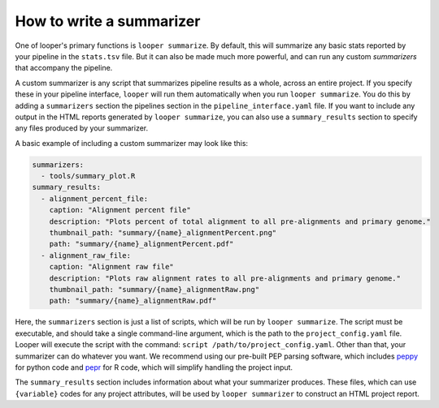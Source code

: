 How to write a summarizer
=============================================

One of looper's primary functions is ``looper summarize``. By default, this will summarize any basic stats reported by your pipeline in the ``stats.tsv`` file. But it can also be made much more powerful, and can run any custom `summarizers` that accompany the pipeline.

A custom summarizer is any script that summarizes pipeline results as a whole, across an entire project. If you specify these in your pipeline interface, ``looper`` will run them automatically when you run ``looper summarize``. You do this by adding a ``summarizers`` section the pipelines section in the ``pipeline_interface.yaml`` file. If you want to include any output in the HTML reports generated by ``looper summarize``, you can also use a ``summary_results`` section to specify any files produced by your summarizer.

A basic example of including a custom summarizer may look like this:


.. code-block:: yaml

    summarizers:
      - tools/summary_plot.R
    summary_results:
      - alignment_percent_file:
        caption: "Alignment percent file"
        description: "Plots percent of total alignment to all pre-alignments and primary genome."
        thumbnail_path: "summary/{name}_alignmentPercent.png"
        path: "summary/{name}_alignmentPercent.pdf"
      - alignment_raw_file:
        caption: "Alignment raw file"
        description: "Plots raw alignment rates to all pre-alignments and primary genome."
        thumbnail_path: "summary/{name}_alignmentRaw.png"
        path: "summary/{name}_alignmentRaw.pdf"


Here, the ``summarizers`` section is just a list of scripts, which will be run by ``looper summarize``. The script must be executable, and should take a single command-line argument, which is the path to the ``project_config.yaml`` file. Looper will execute the script with the command: ``script /path/to/project_config.yaml``. Other than that, your summarizer can do whatever you want. We recommend using our pre-built PEP parsing software, which includes `peppy <https://pepkit.github.io/docs/peppy/>`_ for python code and `pepr <https://pepkit.github.io/docs/pepr/>`_ for R code, which will simplify handling the project input.

The ``summary_results`` section includes information about what your summarizer produces. These files, which can use ``{variable}`` codes for any project attributes, will be used by ``looper summarizer`` to construct an HTML project report.
